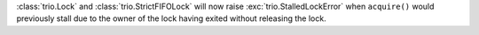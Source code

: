 :class:`trio.Lock` and :class:`trio.StrictFIFOLock` will now raise :exc:`trio.StalledLockError` when ``acquire()`` would previously stall due to the owner of the lock having exited without releasing the lock.
